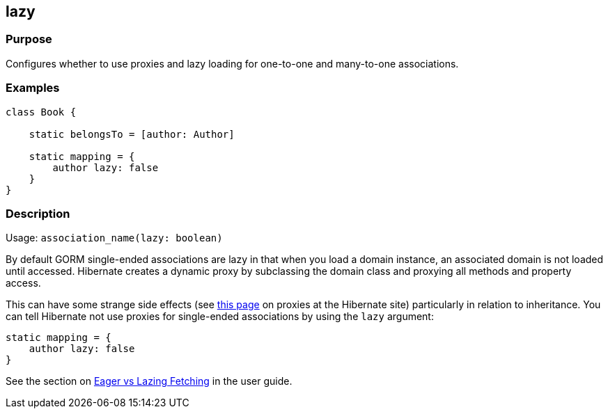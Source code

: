 
== lazy



=== Purpose


Configures whether to use proxies and lazy loading for one-to-one and many-to-one associations.


=== Examples


[source,groovy]
----
class Book {

    static belongsTo = [author: Author]

    static mapping = {
        author lazy: false
    }
}
----


=== Description


Usage: `association_name(lazy: boolean)`

By default GORM single-ended associations are lazy in that when you load a domain instance, an associated domain is not loaded until accessed. Hibernate creates a dynamic proxy by subclassing the domain class and proxying all methods and property access.

This can have some strange side effects (see http://www.hibernate.org/280.html[this page] on proxies at the Hibernate site) particularly in relation to inheritance. You can tell Hibernate not use proxies for single-ended associations by using the `lazy` argument:

[source,groovy]
----
static mapping = {
    author lazy: false
}
----

See the section on <<fetching,Eager vs Lazing Fetching>> in the user guide.

